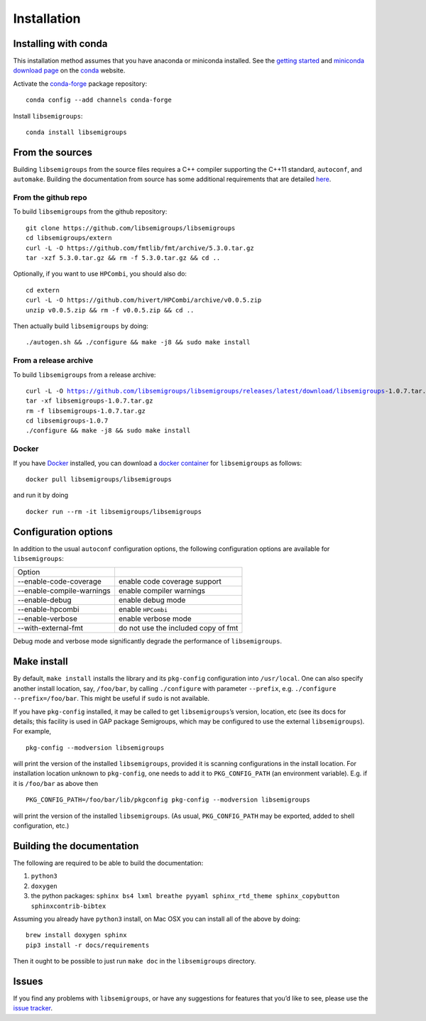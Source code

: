 .. |libsemigroups-version| replace:: 1.0.7

.. _Installation:

Installation
============

Installing with conda
---------------------

This installation method assumes that you have anaconda or miniconda installed.
See the `getting started`_ and `miniconda download page`_ on the conda_ 
website.

.. _getting started: http://bit.ly/33B0Vfs
.. _miniconda download page: https://conda.io/miniconda.html
.. _conda: https://conda.io/

Activate the `conda-forge <https://conda-forge.github.io/>`__ package
repository:

::

   conda config --add channels conda-forge

Install ``libsemigroups``:

::

   conda install libsemigroups

From the sources
----------------

Building ``libsemigroups`` from the source files requires a C++ compiler
supporting the C++11 standard, ``autoconf``, and ``automake``.
Building the documentation from source has some additional requirements that
are detailed `here <Building the documentation from source>`_.

From the github repo
~~~~~~~~~~~~~~~~~~~~

To build ``libsemigroups`` from the github repository:

::

   git clone https://github.com/libsemigroups/libsemigroups
   cd libsemigroups/extern
   curl -L -O https://github.com/fmtlib/fmt/archive/5.3.0.tar.gz
   tar -xzf 5.3.0.tar.gz && rm -f 5.3.0.tar.gz && cd ..

Optionally, if you want to use ``HPCombi``, you should also do:

::

   cd extern
   curl -L -O https://github.com/hivert/HPCombi/archive/v0.0.5.zip
   unzip v0.0.5.zip && rm -f v0.0.5.zip && cd ..

Then actually build ``libsemigroups`` by doing:

::

   ./autogen.sh && ./configure && make -j8 && sudo make install

.. A bash script is available: TODO the script is etc/install-libsemigroups.sh

From a release archive
~~~~~~~~~~~~~~~~~~~~~~

To build ``libsemigroups`` from a release archive:

.. parsed-literal::

   curl -L -O https://github.com/libsemigroups/libsemigroups/releases/latest/download/libsemigroups-|libsemigroups-version|.tar.gz
   tar -xf libsemigroups-|libsemigroups-version|.tar.gz 
   rm -f libsemigroups-|libsemigroups-version|.tar.gz
   cd libsemigroups-|libsemigroups-version|
   ./configure && make -j8 && sudo make install

Docker
~~~~~~

If you have Docker_ installed, you can download a `docker container`_ for
``libsemigroups`` as follows:

.. parsed-literal::
   docker pull libsemigroups/libsemigroups

and run it by doing

.. parsed-literal::
   docker run --rm -it libsemigroups/libsemigroups

.. _Docker: https://www.docker.com
.. _docker container: https://hub.docker.com/repository/docker/libsemigroups/libsemigroups

Configuration options
---------------------

In addition to the usual ``autoconf`` configuration options, the following
configuration options are available for ``libsemigroups``:

==========================  ===================================
Option 
--------------------------  -----------------------------------
--enable-code-coverage      enable code coverage support
--enable-compile-warnings   enable compiler warnings
--enable-debug              enable debug mode
--enable-hpcombi            enable ``HPCombi``
--enable-verbose            enable verbose mode
--with-external-fmt         do not use the included copy of fmt
==========================  ===================================

Debug mode and verbose mode significantly degrade the performance of
``libsemigroups``.

Make install
------------

By default, ``make install`` installs the library and its ``pkg-config``
configuration into ``/usr/local``. One can also specify another install
location, say, ``/foo/bar``, by calling ``./configure`` with parameter
``--prefix``, e.g. \ ``./configure --prefix=/foo/bar``. This might be
useful if ``sudo`` is not available.

If you have ``pkg-config`` installed, it may be called to get
``libsemigroups``\ ’s version, location, etc (see its docs for details;
this facility is used in GAP package Semigroups, which may be configured
to use the external ``libsemigroups``). For example,

::

   pkg-config --modversion libsemigroups

will print the version of the installed ``libsemigroups``, provided it is
scanning configurations in the install location. For installation
location unknown to ``pkg-config``, one needs to add it to
``PKG_CONFIG_PATH`` (an environment variable). E.g. if it is
``/foo/bar`` as above then

::

   PKG_CONFIG_PATH=/foo/bar/lib/pkgconfig pkg-config --modversion libsemigroups

will print the version of the installed ``libsemigroups``. (As usual,
``PKG_CONFIG_PATH`` may be exported, added to shell configuration, etc.)

Building the documentation 
--------------------------

The following are required to be able to build the documentation:

1. ``python3``
2. ``doxygen``
3. the python packages: ``sphinx bs4 lxml breathe pyyaml sphinx_rtd_theme sphinx_copybutton sphinxcontrib-bibtex``

Assuming you already have ``python3`` install, on Mac OSX you can install all of
the above by doing:

::

    brew install doxygen sphinx 
    pip3 install -r docs/requirements 

.. TODO add ubuntu instructions

Then it ought to be possible to just run ``make doc`` in the ``libsemigroups``
directory. 

Issues
------

If you find any problems with ``libsemigroups``, or have any suggestions for
features that you’d like to see, please use the `issue
tracker <https://github.com/libsemigroups/libsemigroups/issues>`__.
